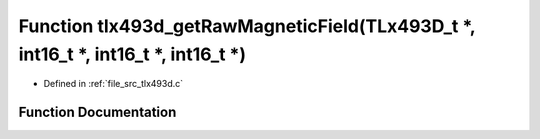 .. _exhale_function_tlx493d_8c_1ad5277b68c058856b116aa9ca6d602566:

Function tlx493d_getRawMagneticField(TLx493D_t \*, int16_t \*, int16_t \*, int16_t \*)
======================================================================================

- Defined in :ref:`file_src_tlx493d.c`


Function Documentation
----------------------


.. doxygenfunction:: tlx493d_getRawMagneticField(TLx493D_t *, int16_t *, int16_t *, int16_t *)
   :project: XENSIV 3D Magnetic Sensors Arduino Library